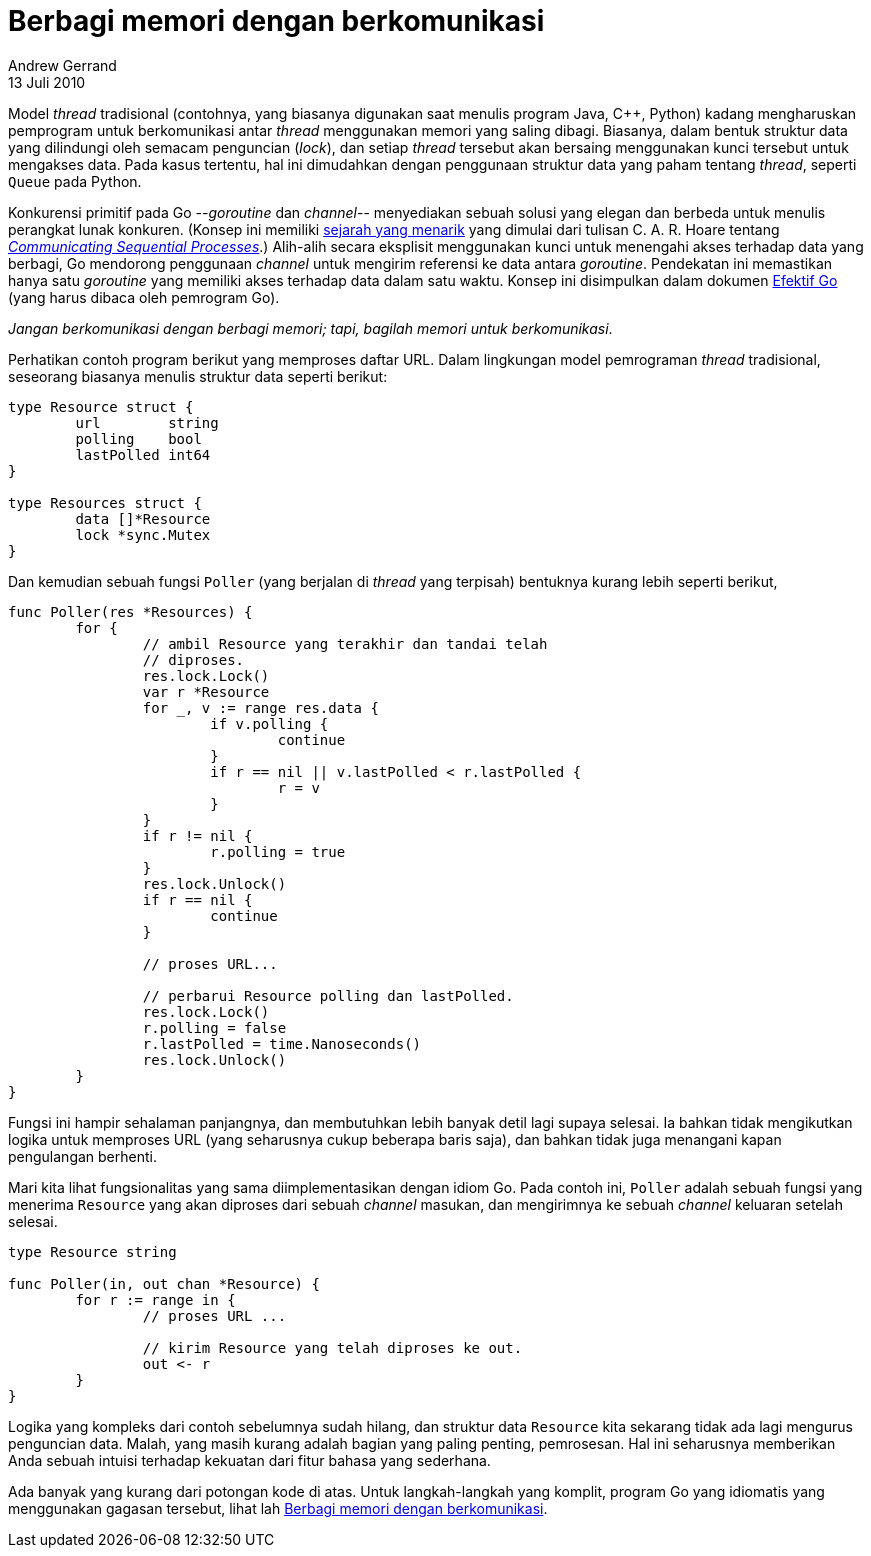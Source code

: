 = Berbagi memori dengan berkomunikasi
Andrew Gerrand
13 Juli 2010

Model _thread_ tradisional (contohnya, yang biasanya digunakan saat
menulis program Java, C++, Python) kadang mengharuskan pemprogram
untuk berkomunikasi antar _thread_ menggunakan memori yang saling
dibagi.
Biasanya, dalam bentuk struktur data yang dilindungi oleh semacam
penguncian (_lock_), dan setiap _thread_ tersebut akan bersaing
menggunakan kunci tersebut untuk mengakses data.
Pada kasus tertentu, hal ini dimudahkan dengan penggunaan struktur
data yang paham tentang _thread_, seperti `Queue` pada Python.

Konkurensi primitif pada Go --_goroutine_ dan _channel_-- menyediakan
sebuah solusi yang elegan dan berbeda untuk menulis perangkat lunak
konkuren.
(Konsep ini memiliki
https://swtch.com/~rsc/thread/[sejarah yang menarik^]
yang dimulai dari tulisan C. A. R. Hoare tentang
http://www.usingcsp.com/[_Communicating Sequential Processes_^].)
Alih-alih secara eksplisit menggunakan kunci untuk menengahi akses
terhadap data yang berbagi, Go mendorong penggunaan _channel_ untuk
mengirim referensi ke data antara _goroutine_.
Pendekatan ini memastikan hanya satu _goroutine_ yang memiliki akses
terhadap data dalam satu waktu.
Konsep ini disimpulkan dalam dokumen
https://go.dev/doc/effective_go.html[Efektif Go^]
(yang harus dibaca oleh pemrogram Go).

_Jangan berkomunikasi dengan berbagi memori; tapi, bagilah memori
untuk berkomunikasi_.

Perhatikan contoh program berikut yang memproses daftar URL.
Dalam lingkungan model pemrograman _thread_ tradisional, seseorang
biasanya menulis struktur data seperti berikut:

----
type Resource struct {
	url        string
	polling    bool
	lastPolled int64
}

type Resources struct {
	data []*Resource
	lock *sync.Mutex
}
----

Dan kemudian sebuah fungsi `Poller` (yang berjalan di _thread_ yang
terpisah) bentuknya kurang lebih seperti berikut,

----
func Poller(res *Resources) {
	for {
		// ambil Resource yang terakhir dan tandai telah
		// diproses.
		res.lock.Lock()
		var r *Resource
		for _, v := range res.data {
			if v.polling {
				continue
			}
			if r == nil || v.lastPolled < r.lastPolled {
				r = v
			}
		}
		if r != nil {
			r.polling = true
		}
		res.lock.Unlock()
		if r == nil {
			continue
		}

		// proses URL...

		// perbarui Resource polling dan lastPolled.
		res.lock.Lock()
		r.polling = false
		r.lastPolled = time.Nanoseconds()
		res.lock.Unlock()
	}
}
----

Fungsi ini hampir sehalaman panjangnya, dan membutuhkan lebih banyak
detil lagi supaya selesai.
Ia bahkan tidak mengikutkan logika untuk memproses URL (yang
seharusnya cukup beberapa baris saja), dan bahkan tidak juga menangani
kapan pengulangan berhenti.

Mari kita lihat fungsionalitas yang sama diimplementasikan dengan
idiom Go.
Pada contoh ini, `Poller` adalah sebuah fungsi yang menerima
`Resource` yang akan diproses dari sebuah _channel_ masukan, dan
mengirimnya ke sebuah _channel_ keluaran setelah selesai.

----
type Resource string

func Poller(in, out chan *Resource) {
	for r := range in {
		// proses URL ...

		// kirim Resource yang telah diproses ke out.
		out <- r
	}
}
----

Logika yang kompleks dari contoh sebelumnya sudah hilang, dan struktur
data `Resource` kita sekarang tidak ada lagi mengurus penguncian data.
Malah, yang masih kurang adalah bagian yang paling penting,
pemrosesan.
Hal ini seharusnya memberikan Anda sebuah intuisi terhadap kekuatan
dari fitur bahasa yang sederhana.

Ada banyak yang kurang dari potongan kode di atas.
Untuk langkah-langkah yang komplit, program Go yang idiomatis yang
menggunakan gagasan tersebut, lihat lah
https://go.dev/doc/codewalk/sharemem/[Berbagi memori dengan
berkomunikasi^].

